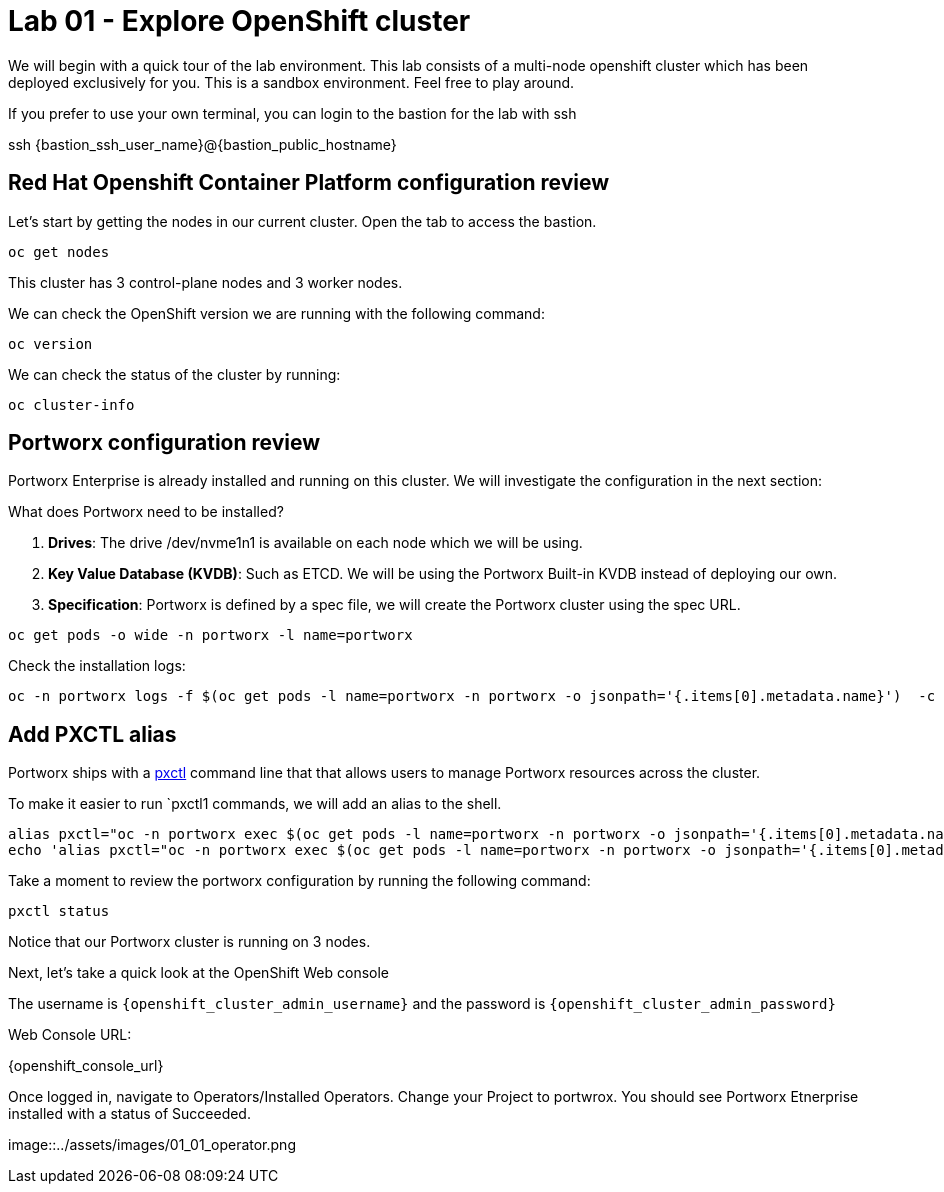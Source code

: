 = Lab 01 - Explore OpenShift cluster

We will begin with a quick tour of the lab environment. This lab
consists of a multi-node openshift cluster which has been deployed
exclusively for you. 
This is a sandbox environment. Feel free to play around.  

If you prefer to use your own terminal, you can login to the bastion for the lab with ssh


ssh {bastion_ssh_user_name}@{bastion_public_hostname}


== Red Hat Openshift Container Platform configuration review

Let's start by getting the nodes in our current cluster.  Open the tab to access the bastion.

[source,shell]
----
oc get nodes
----

This cluster has 3 control-plane nodes and 3 worker nodes.

We can check the OpenShift version we are running with the
following command:

[source,shell]
----
oc version
----

We can check the status of the cluster by running:

[source,shell]
----
oc cluster-info
----

== Portworx configuration review

Portworx Enterprise is already installed and running on this cluster. We
will investigate the configuration in the next section:

What does Portworx need to be installed?

[arabic]
. *Drives*: The drive /dev/nvme1n1 is available on each node which we
will be using.
. *Key Value Database (KVDB)*: Such as ETCD. We will be using the
Portworx Built-in KVDB instead of deploying our own.
. *Specification*: Portworx is defined by a spec file, we will create
the Portworx cluster using the spec URL.

[source,shell]
----
oc get pods -o wide -n portworx -l name=portworx
----

Check the installation logs:

[source,shell]
----
oc -n portworx logs -f $(oc get pods -l name=portworx -n portworx -o jsonpath='{.items[0].metadata.name}')  -c portworx
----

== Add PXCTL alias

Portworx ships with a
https://docs.portworx.com/portworx-enterprise/reference/cli/pxctl-reference/status-reference[pxctl]
command line that that allows users to manage Portworx resources across the cluster.

To make it easier to run `pxctl1 commands, we will add an alias to the
shell.

[source,shell]
----
alias pxctl="oc -n portworx exec $(oc get pods -l name=portworx -n portworx -o jsonpath='{.items[0].metadata.name}') -c portworx -it -- /opt/pwx/bin/pxctl"
echo 'alias pxctl="oc -n portworx exec $(oc get pods -l name=portworx -n portworx -o jsonpath='{.items[0].metadata.name}') -c portworx -it -- /opt/pwx/bin/pxctl"' >> ~/.bashrc
----

Take a moment to review the portworx configuration by running the
following command:

[source,shell]
----
pxctl status
----

Notice that our Portworx cluster is running on 3 nodes.


Next, let's take a quick look at the OpenShift Web console

The username is `{openshift_cluster_admin_username}` and the password is `{openshift_cluster_admin_password}`

Web Console URL: 

{openshift_console_url}


Once logged in, navigate to Operators/Installed Operators. Change your Project to portwrox.  You should see Portworx Etnerprise installed with a status of Succeeded.

image::../assets/images/01_01_operator.png

